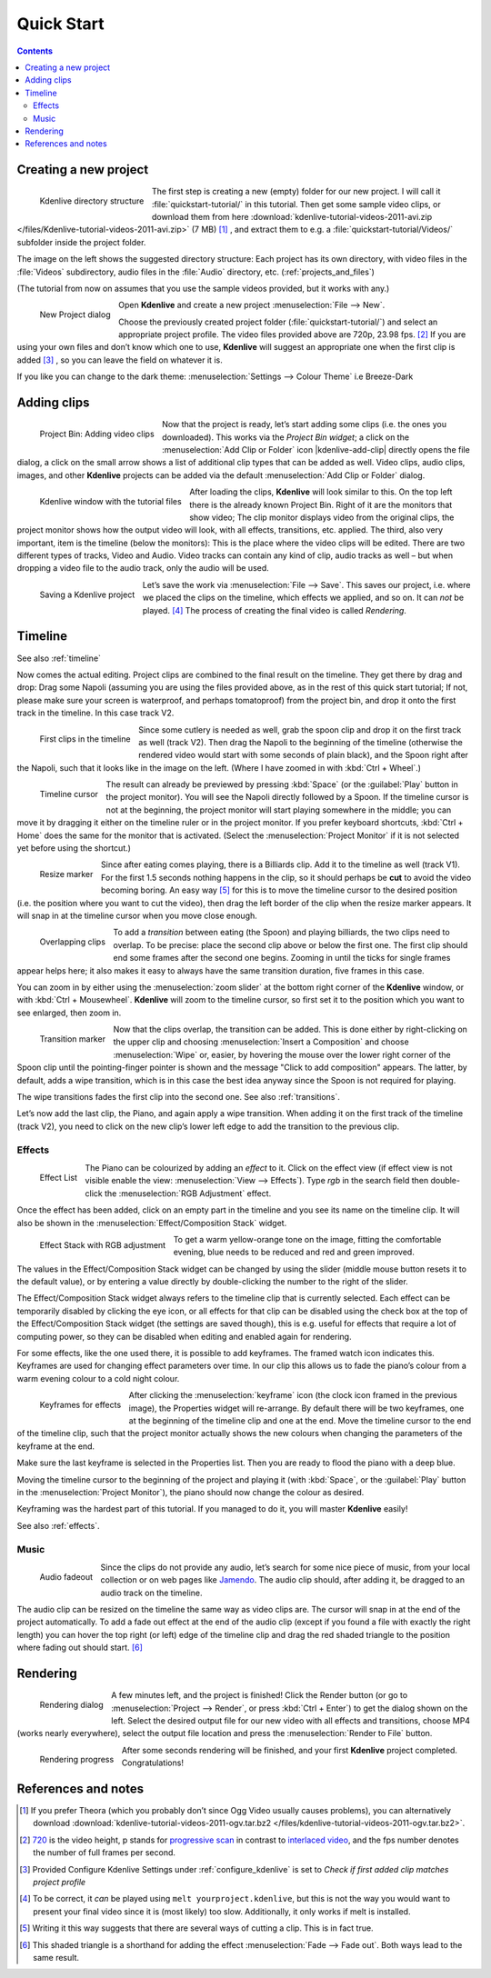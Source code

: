 .. meta::
   :description: Do your first steps with Kdenlive video editor
   :keywords: KDE, Kdenlive, quick start, first steps, video editor, help, learn, easy

.. metadata-placeholder

   :authors: - Annew (https://userbase.kde.org/User:Annew)
             - Claus Christensen
             - Yuri Chornoivan
             - Alberto Villa (https://userbase.kde.org/User:Alberto Villa)
             - Simon Eugster <simon.eu@gmail.com>
             - Till Theato <root@ttill.de>
             - Ttguy (https://userbase.kde.org/User:Ttguy)
             - Vgezer (https://userbase.kde.org/User:Vgezer)
             - Xipmix (https://userbase.kde.org/User:Xipmix)
             - Jack (https://userbase.kde.org/User:Jack)
             - Xyquadrat (https://userbase.kde.org/User:Xyquadrat)
             - Carl Schwan <carl@carlschwan.eu>
             - Eugen Mohr
             - Kon (https://userbase.kde.org/User:Kon)
             - Smolyaninov (https://userbase.kde.org/User:Smolyaninov)
             - Paul R Worrall (https://userbase.kde.org/User:Paul R Worrall)
             - Tenzen (https://userbase.kde.org/User:Tenzen)
             - Roanna (https://userbase.kde.org/User:Roanna)

   :license: Creative Commons License SA 4.0

.. _quickstart:

Quick Start
===========

.. contents::


Creating a new project
----------------------

.. figure:: /images/Kdenlive_Quickstart-Folder-Structure.png
  :align: left
  :width: 200px
  :alt: Kdenlive_Quickstart-Folder-Structure
  
  Kdenlive directory structure

The first step is creating a new (empty) folder for our new project. I will call it :file:`quickstart-tutorial/` in this tutorial. Then get some sample video clips, or download them from here :download:`kdenlive-tutorial-videos-2011-avi.zip </files/Kdenlive-tutorial-videos-2011-avi.zip>` (7 MB) [1]_ , and extract them to e.g. a :file:`quickstart-tutorial/Videos/` subfolder inside the project folder.


The image on the left shows the suggested directory structure: Each project has its own directory, with video files in the :file:`Videos` subdirectory, audio files in the :file:`Audio` directory, etc. (:ref:`projects_and_files`)

(The tutorial from now on assumes that you use the sample videos provided, but it works with any.)

.. figure:: /images/20210508-kdenlive-21.04-NewProjectWindow.png
  :align: left
  :width: 250px
  :alt: 20210508-kdenlive-21.04-NewProjectWindow
  
  New Project dialog


Open **Kdenlive** and create a new project :menuselection:`File --> New`. 


Choose the previously created project folder (:file:`quickstart-tutorial/`) and select an appropriate project profile. The video files provided above are 720p, 23.98 fps. [2]_  If you are using your own files and don’t know which one to use, **Kdenlive** will suggest an appropriate one when the first clip is added  [3]_  , so you can leave the field on whatever it is.


If you like you can change to the dark theme: :menuselection:`Settings --> Colour Theme` i.e Breeze-Dark


Adding clips
------------

.. figure:: /images/Kdenlive_Quickstart-Add-Clips.png
  :align: left
  :alt: Kdenlive_Quickstart-Add-Clips
  
  Project Bin: Adding video clips

Now that the project is ready, let’s start adding some clips (i.e. the ones you downloaded). This works via the *Project Bin widget*; a click on the :menuselection:`Add Clip or Folder` icon |kdenlive-add-clip| directly opens the file dialog, a click on the small arrow shows a list of additional clip types that can be added as well. Video clips, audio clips, images, and other **Kdenlive** projects can be added via the default :menuselection:`Add Clip or Folder` dialog.

.. container:: clear-both

   .. figure:: /images/Kdenlive_Quickstart-Mainwindow.png
      :align: left
      :width: 400px
      :alt: Kdenlive_Quickstart-Mainwindow

      Kdenlive window with the tutorial files

After loading the clips, **Kdenlive** will look similar to this. On the top left there is the already known Project Bin. Right of it are the monitors that show video; The clip monitor displays video from the original clips, the project monitor shows how the output video will look, with all effects, transitions, etc. applied. The third, also very important, item is the timeline (below the monitors): This is the place where the video clips will be edited. There are two different types of tracks, Video and Audio. Video tracks can contain any kind of clip, audio tracks as well – but when dropping a video file to the audio track, only the audio will be used.


.. figure:: /images/Kdenlive_Quickstart-Save-Project.png
  :align: left
  :width: 400px
  :alt: Kdenlive_Quickstart-Save-Project
  
  Saving a Kdenlive project


Let’s save the work via :menuselection:`File --> Save`. This saves our project, i.e. where we placed the clips on the timeline, which effects we applied, and so on. It can *not* be played. [4]_  The process of creating the final video is called *Rendering*.

.. rst-class:: clear-both

Timeline
--------

See also :ref:`timeline`

Now comes the actual editing. Project clips are combined to the final result on the timeline.  They get there by drag and drop: Drag some Napoli (assuming you are using the files provided above, as in the rest of this quick start tutorial; If not, please make sure your screen is waterproof, and perhaps tomatoproof) from the project bin, and drop it onto the first track in the timeline. In this case track V2.

.. figure:: /images/Kdenlive_Quickstart-Timeline-Clips.png
  :align: left
  :width: 400px
  :alt: Kdenlive_Quickstart-Timeline-Clips
  
  First clips in the timeline


Since some cutlery is needed as well, grab the spoon clip and drop it on the first track as well (track V2). Then drag the Napoli to the beginning of the timeline (otherwise the rendered video would start with some seconds of plain black), and the Spoon right after the Napoli, such that it looks like in the image on the left. (Where I have zoomed in with :kbd:`Ctrl + Wheel`.) 

.. figure:: /images/Kdenlive_Quickstart-TimelineCursor.png
  :align: left
  :alt: Kdenlive_Quickstart-TimelineCursor
  
  Timeline cursor


The result can already be previewed by pressing :kbd:`Space` (or the :guilabel:`Play` button in the project monitor). You will see the Napoli directly followed by a Spoon. If the timeline cursor is not at the beginning, the project monitor will start playing somewhere in the middle; you can move it by dragging it either on the timeline ruler or in the project monitor. If you prefer keyboard shortcuts, :kbd:`Ctrl + Home` does the same for the monitor that is activated. (Select the :menuselection:`Project Monitor` if it is not selected yet before using the shortcut.)


.. figure:: /images/Kdenlive_Quickstart-Resize-Marker.png
  :align: left
  :alt: Kdenlive_Quickstart-Resize-Marker
  
  Resize marker


Since after eating comes playing, there is a Billiards clip. Add it to the timeline as well (track V1). For the first 1.5 seconds nothing happens in the clip, so it should perhaps be **cut** to avoid the video becoming boring. An easy way [5]_  for this is to move the timeline cursor to the desired position (i.e. the position where you want to cut the video), then drag the left border of the clip when the resize marker appears. It will snap in at the timeline cursor when you move close enough.


.. figure:: /images/Kdenlive_Quickstart-Overlap-Clips.png
  :align: left
  :alt: Kdenlive_Quickstart-Overlap-Clips
  
  Overlapping clips


To add a *transition* between eating (the Spoon) and playing billiards, the two clips need to overlap. To be precise: place the second clip above or below the first one. The first clip should end some frames after the second one begins. Zooming in until the ticks for single frames appear helps here; it also makes it easy to always have the same transition duration, five frames in this case.


You can zoom in by either using the :menuselection:`zoom slider` at the bottom right corner of the **Kdenlive** window, or with :kbd:`Ctrl + Mousewheel`. **Kdenlive** will zoom to the timeline cursor, so first set it to the position which you want to see enlarged, then zoom in.


.. figure:: /images/Kdenlive-Quickstart-Add-Transition.png
  :align: left
  :width: 375px
  :alt: Kdenlive-Quickstart-Add-Transition
  
  Transition marker


Now that the clips overlap, the transition can be added. This is done either by right-clicking on the upper clip and choosing :menuselection:`Insert a Composition` and choose :menuselection:`Wipe` or, easier, by hovering the mouse over the lower right corner of the Spoon clip until the pointing-finger pointer is shown and the message "Click to add composition" appears. The latter, by default, adds a wipe transition, which is in this case the best idea anyway since the Spoon is not required for playing.

The wipe transitions fades the first clip into the second one. See also :ref:`transitions`.

.. image:: /images/Kdenlive-Quickstart-Add-Last-Clip.png
  :align: left
  :width: 375px
  :alt: Kdenlive-Quickstart-Add-Last-Clip

Let’s now add the last clip, the Piano, and again apply a wipe transition. When adding it on the first track of the timeline (track V2), you need to click on the new clip’s lower left edge to add the transition to the previous clip.


Effects
~~~~~~~

.. figure:: /images/Kdenlive_Quickstart-Add-Effect.png
  :align: left
  :alt: Kdenlive_Quickstart-Add-Effect
  :width: 375px
  
  Effect List


The Piano can be colourized by adding an *effect* to it.  Click on the effect view (if effect view is not visible enable the view: :menuselection:`View --> Effects`). Type *rgb* in the search field then double-click the :menuselection:`RGB Adjustment` effect.

.. container:: clear-both

   .. image:: /images/Kdenlive_Quickstart-Effect-Flag.png
      :align: left
      :width: 375px
      :alt: Kdenlive_Quickstart-Effect-Flag

   Once the effect has been added, click on an empty part in the timeline and you see its name on the timeline clip. It will also be shown in the :menuselection:`Effect/Composition Stack` widget.

.. container:: clear-both

   .. figure:: /images/Kdenlive-Quickstart-EffectStack.png
      :align: left
      :width: 375px
      :alt: Kdenlive-Quickstart-EffectStack

      Effect Stack with RGB adjustment


To get a warm yellow-orange tone on the image, fitting the comfortable evening, blue needs to be reduced and red and green improved.

The values in the Effect/Composition Stack widget can be changed by using the slider (middle mouse button resets it to the default value), or by entering a value directly by double-clicking the number to the right of the slider. 

The Effect/Composition Stack widget always refers to the timeline clip that is currently selected. Each effect can be temporarily disabled by clicking the eye icon, or all effects for that clip can be disabled using the check box at the top of the Effect/Composition Stack widget (the settings are saved though), this is e.g. useful for effects that require a lot of computing power, so they can be disabled when editing and enabled again for rendering.

For some effects, like the one used there, it is possible to add keyframes. The framed watch icon indicates this. Keyframes are used for changing effect parameters over time. In our clip this allows us to fade the piano’s colour from a warm evening colour to a cold night colour. 

.. figure:: /images/Kdenlive_Quickstart-Keyframes.png
  :align: left
  :width: 375px
  :alt: Kdenlive_Quickstart-Keyframes
  
  Keyframes for effects


After clicking the :menuselection:`keyframe` icon (the clock icon framed in the previous image), the Properties widget will re-arrange. By default there will be two keyframes, one at the beginning of the timeline clip and one at the end. Move the timeline cursor to the end of the timeline clip, such that the project monitor actually shows the new colours when changing the parameters of the keyframe at the end. 

Make sure the last keyframe is selected in the Properties list. Then you are ready to flood the piano with a deep blue.

Moving the timeline cursor to the beginning of the project and playing it (with :kbd:`Space`, or the :guilabel:`Play` button in the :menuselection:`Project Monitor`), the piano should now change the colour as desired.

Keyframing was the hardest part of this tutorial. If you managed to do it, you will master **Kdenlive** easily!

See also :ref:`effects`.


Music
~~~~~

.. figure:: /images/Kdenlive_Quickstart-Fadeout.png
  :align: left
  :width: 375px
  :alt: Kdenlive_Quickstart-Fadeout
  
  Audio fadeout


Since the clips do not provide any audio, let’s search for some nice piece of music, from your local collection or on web pages like `Jamendo <http://www.jamendo.com>`_. The audio clip should, after adding it, be dragged to an audio track on the timeline.


The audio clip can be resized on the timeline the same way as video clips are. The cursor will snap in at the end of the project automatically. To add a fade out effect at the end of the audio clip (except if you found a file with exactly the right length) you can hover the top right (or left) edge of the timeline clip and drag the red shaded triangle to the position where fading out should start. [6]_ 


Rendering
---------

.. figure:: /images/Kdenlive_Quickstart-Renderer.png
  :align: left
  :width: 300px
  :alt: Kdenlive_Quickstart-Renderer
  
  Rendering dialog


A few minutes left, and the project is finished! Click the Render button (or go to :menuselection:`Project --> Render`, or press :kbd:`Ctrl + Enter`) to get the dialog shown on the left. Select the desired output file for our new video with all effects and transitions, choose MP4 (works nearly everywhere), select the output file location and press the :menuselection:`Render to File` button. 

.. container:: clear-both

   .. figure:: /images/Kdenlive_Quickstart-Rendering.png
      :align: left
      :width: 300px
      :alt: Kdenlive_Quickstart-Rendering

      Rendering progress

   After some seconds rendering will be finished, and your first **Kdenlive** project completed. Congratulations!

.. rst-class:: clear-both

References and notes
--------------------

.. [1] If you prefer Theora (which you probably don’t since Ogg Video usually causes problems), you can alternatively download :download:`kdenlive-tutorial-videos-2011-ogv.tar.bz2 </files/kdenlive-tutorial-videos-2011-ogv.tar.bz2>`.
.. [2] `720 <http://en.wikipedia.org/wiki/720p>`_ is the video height, p stands for `progressive scan <http://en.wikipedia.org/wiki/Progressive_scan>`_ in contrast to `interlaced video <http://en.wikipedia.org/wiki/Interlaced_video>`_, and the fps number denotes the number of full frames per second.
.. [3] Provided Configure Kdenlive Settings under :ref:`configure_kdenlive` is set to *Check if first added clip matches project profile*
.. [4] To be correct, it *can* be played using ``melt yourproject.kdenlive``, but this is not the way you would want to present your final video since it is (most likely) too slow. Additionally, it only works if melt is installed.
.. [5] Writing it this way suggests that there are several ways of cutting a clip. This is in fact true.
.. [6] This shaded triangle is a shorthand for adding the effect :menuselection:`Fade --> Fade out`. Both ways lead to the same result.
